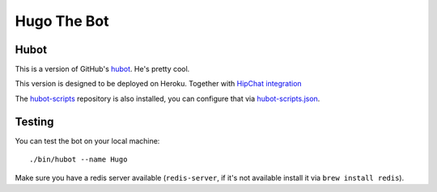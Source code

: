 Hugo The Bot
============
Hubot
-----
This is a version of GitHub's `hubot <https://github.com/github/hubot/>`_. He's pretty cool.

This version is designed to be deployed on Heroku. Together with `HipChat
integration <https://github.com/hipchat/hubot-hipchat>`_

The `hubot-scripts <https://github.com/github/hubot-scripts>`_ repository is
also installed, you can configure that via `hubot-scripts.json
<hubot-scripts.json>`_.

Testing
-------
You can test the bot on your local machine::

  ./bin/hubot --name Hugo

Make sure you have a redis server available (``redis-server``, if it's not
available install it via ``brew install redis``).

